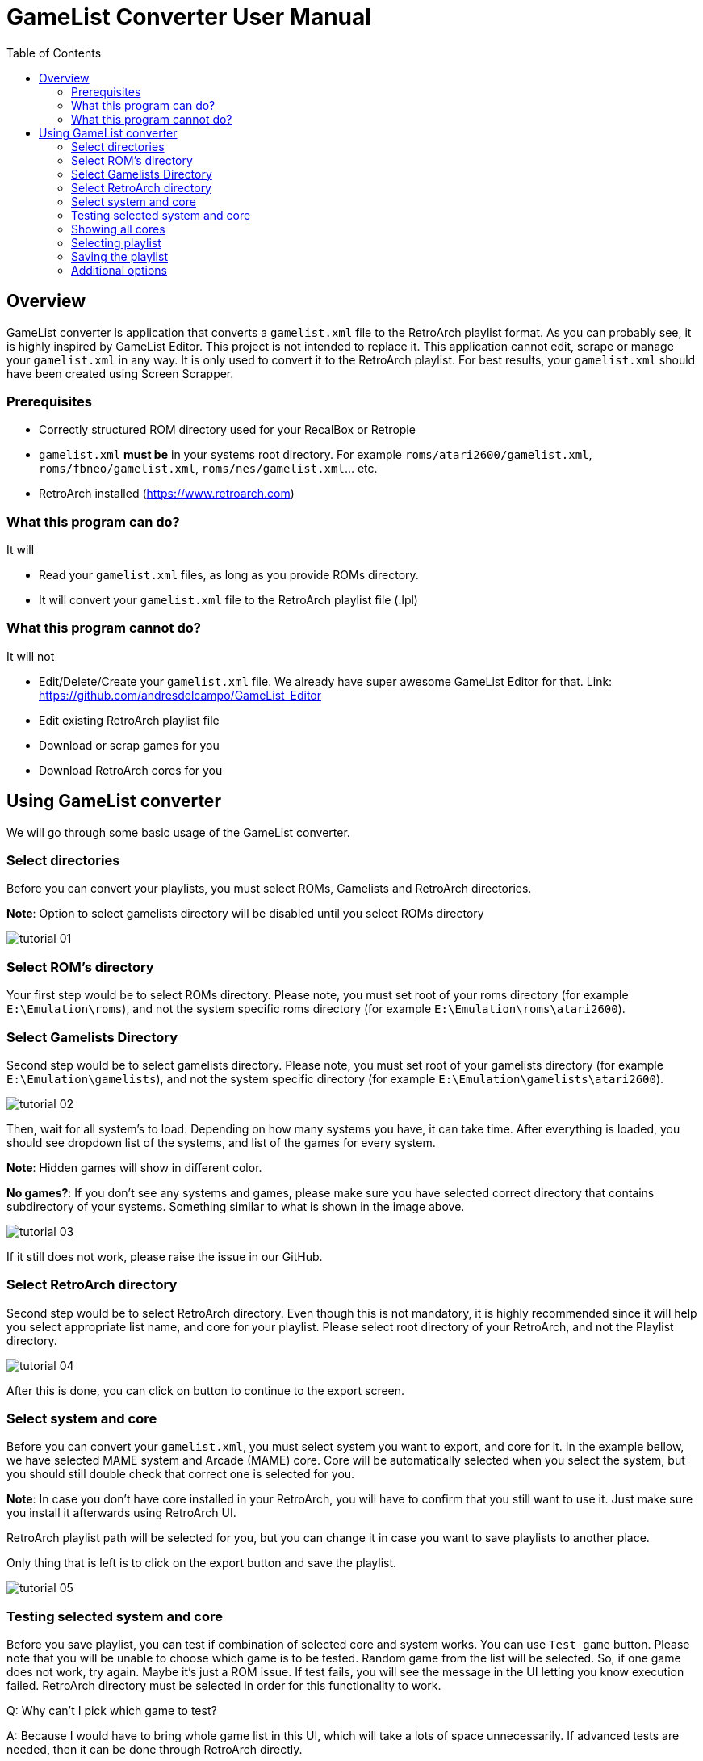 = GameList Converter User Manual
:doctype: book
:toc: left
:toclevels: 2

== Overview
GameList converter is application that converts a `gamelist.xml` file to the RetroArch playlist format. As you can probably see, it is highly inspired by GameList Editor. This project is not intended to replace it. This application cannot edit, scrape or manage your `gamelist.xml` in any way. It is only used to convert it to the RetroArch playlist. For best results, your `gamelist.xml` should have been created using Screen Scrapper.

=== Prerequisites
- Correctly structured ROM directory used for your RecalBox or Retropie
- `gamelist.xml` *must be* in your systems root directory. For example `roms/atari2600/gamelist.xml`, `roms/fbneo/gamelist.xml`, `roms/nes/gamelist.xml`... etc.
- RetroArch installed (https://www.retroarch.com)

=== What this program can do?
It will

- Read your `gamelist.xml` files, as long as you provide ROMs directory.
- It will convert your `gamelist.xml` file to the RetroArch playlist file (.lpl)

=== What this program cannot do?
It will not

- Edit/Delete/Create your `gamelist.xml` file. We already have super awesome GameList Editor for that. Link: https://github.com/andresdelcampo/GameList_Editor
- Edit existing RetroArch playlist file
- Download or scrap games for you
- Download RetroArch cores for you

== Using GameList converter
We will go through some basic usage of the GameList converter.

=== Select directories
Before you can convert your playlists, you must select ROMs, Gamelists and RetroArch directories.

*Note*: Option to select gamelists directory will be disabled until you select ROMs directory

image:Images/tutorial_01.png[title="Select directories", align=center]

=== Select ROM's directory
Your first step would be to select ROMs directory. Please note, you must set root of your roms directory (for example `E:\Emulation\roms`), and not the system specific roms directory (for example `E:\Emulation\roms\atari2600`).

=== Select Gamelists Directory
Second step would be to select gamelists directory. Please note, you must set root of your gamelists directory (for example `E:\Emulation\gamelists`), and not the system specific directory (for example `E:\Emulation\gamelists\atari2600`).

image:Images/tutorial_02.png[title="Select ROM directory", align=center]

Then, wait for all system's to load. Depending on how many systems you have, it can take time. After everything is loaded, you should see dropdown list of the systems, and list of the games for every system.

*Note*: Hidden games will show in different color.

*No games?*: If you don't see any systems and games, please make sure you have selected correct directory that contains subdirectory of your systems. Something similar to what is shown in the image above.

image:Images/tutorial_03.png[title="ROMs loaded", align=center]

If it still does not work, please raise the issue in our GitHub.

=== Select RetroArch directory
Second step would be to select RetroArch directory. Even though this is not mandatory, it is highly recommended since it will help you select appropriate list name, and core for your playlist. Please select root directory of your RetroArch, and not the Playlist directory.

image:Images/tutorial_04.png[title="Select RetroArch directory", align=center]

After this is done, you can click on button to continue to the export screen.

=== Select system and core
Before you can convert your `gamelist.xml`, you must select system you want to export, and core for it. In the example bellow, we have selected MAME system and Arcade (MAME) core. Core will be automatically selected when you select the system, but you should still double check that correct one is selected for you.

*Note*: In case you don't have core installed in your RetroArch, you will have to confirm that you still want to use it. Just make sure you install it afterwards using RetroArch UI.

RetroArch playlist path will be selected for you, but you can change it in case you want to save playlists to another place.

Only thing that is left is to click on the export button and save the playlist.

image:Images/tutorial_05.png[title="Select export options", align=center]

=== Testing selected system and core
Before you save playlist, you can test if combination of selected core and system works. You can use `Test game` button. Please note that you will be unable to choose which game is to be tested. Random game from the list will be selected. So, if one game does not work, try again. Maybe it's just a ROM issue. If test fails, you will see the message in the UI letting you know execution failed. RetroArch directory must be selected in order for this functionality to work.

Q: Why can't I pick which game to test?

A: Because I would have to bring whole game list in this UI, which will take a lots of space unnecessarily. If advanced tests are needed, then it can be done through RetroArch directly.

Q: Test button is disabled

A: Either you haven't selected RetroArch director, core is missing in RetroArch, System is not supported in RetroArch or game list is empty.

image:Images/tutorial_10.png[title="Test core and system", align=center]

=== Showing all cores
In case you want to see the list of all cores, you can select the option to show the all cores.
This will display all the cores, but will gray out the ones that are not supported for the current system. You can still use them to create your playlist, but it is not recommended, as it will not work properly in RetroArch.


image:Images/tutorial_06.png[title="Showing all cores", align=center]

=== Selecting playlist

Sometimes cores support multiple systems, and in that case we will display multiple playlist options. Depending on the system you have selected, playlist will be automatically selected for you, but you can change it in case you want to.

*Note*: Using wrong list name will cause RetroArch not to recognize your system, and will show generic icons. You will still be able to use it normally in case core is available.

image:Images/tutorial_07.png[title="Select export options", align=center]

=== Saving the playlist
Last step is to save the playlist, and enjoy good old retro games.

image:Images/tutorial_08.png[title="Saving the list", align=center]

=== Additional options

In case you have updated your ROMs or RetroArch, you can manually trigger the re-scan of these directories.
GameList Converter will do this automatically when you start it, so this probably not necessary.

Apart from this, you can select dark or light theme and pick your language. Currently there is only Serbian and English available, but I hope people from the community can help with the translations.

image:Images/tutorial_09.png[title="Scanning", align=center]

